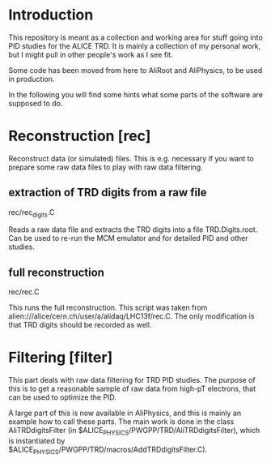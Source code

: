 * Introduction

This repository is meant as a collection and working area for stuff
going into PID studies for the ALICE TRD. It is mainly a collection of
my personal work, but I might pull in other people's work as I see
fit.

Some code has been moved from here to AliRoot and AliPhysics, to be
used in production. 

In the following you will find some hints what some parts of the
software are supposed to do. 


* Reconstruction [rec]

Reconstruct data (or simulated) files. This is e.g. necessary if you
want to prepare some raw data files to play with raw data filtering.

** extraction of TRD digits from a raw file
   rec/rec_digits.C

   Reads a raw data file and extracts the TRD digits into a file
   TRD.Digits.root. Can be used to re-run the MCM emulator and for
   detailed PID and other studies.


** full reconstruction
   rec/rec.C

   This runs the full reconstruction. This script was taken from
   alien:///alice/cern.ch/user/a/alidaq/LHC13f/rec.C. The only
   modification is that TRD digits should be recorded as well. 

* Filtering [filter]

This part deals with raw data filtering for TRD PID studies. The
purpose of this is to get a reasonable sample of raw data from
high-pT electrons, that can be used to optimize the PID.

A large part of this is now available in AliPhysics, and this is
mainly an example how to call these parts. The main work is done in
the class AliTRDdigitsFilter (in
$ALICE_PHYSICS/PWGPP/TRD/AliTRDdigitsFilter), which is instantiated by 
$ALICE_PHYSICS/PWGPP/TRD/macros/AddTRDdigitsFilter.C).
